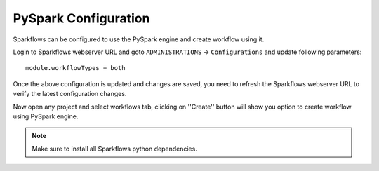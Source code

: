 PySpark Configuration
========

Sparkflows can be configured to use the PySpark engine and create workflow using it.

Login to Sparkflows webserver URL and goto ``ADMINISTRATIONS`` -> ``Configurations`` and update following parameters:

::

    module.workflowTypes = both
    

.. figure:: ../../_assets/installation/pyspark_configurations.PNG
   :alt: pyspark
   :width: 60%
    
Once the above configuration is updated and changes are saved, you need to refresh the Sparkflows webserver URL to verify the latest configuration changes.

Now open any project and select workflows tab, clicking on ''Create'' button will show you option to create workflow using PySpark engine.

.. figure:: ../../_assets/installation/pyspark_wf.PNG
   :alt: pyspark
   :width: 60%


.. Note:: Make sure to install all Sparkflows python dependencies.
